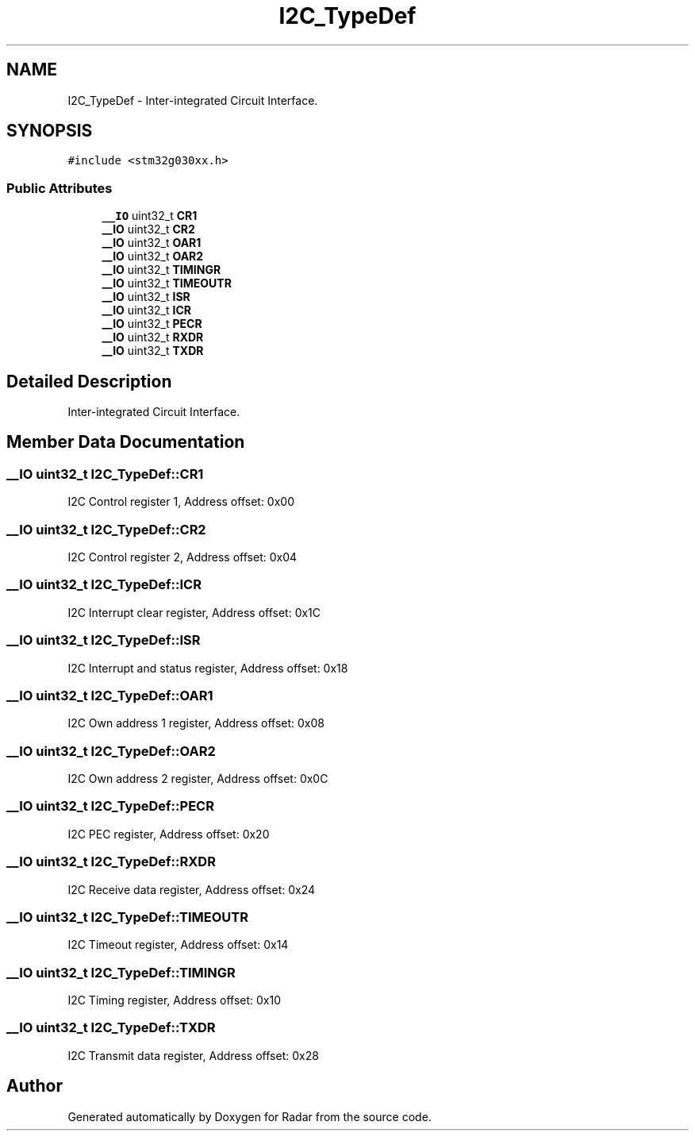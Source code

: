 .TH "I2C_TypeDef" 3 "Version 1.0.0" "Radar" \" -*- nroff -*-
.ad l
.nh
.SH NAME
I2C_TypeDef \- Inter-integrated Circuit Interface\&.  

.SH SYNOPSIS
.br
.PP
.PP
\fC#include <stm32g030xx\&.h>\fP
.SS "Public Attributes"

.in +1c
.ti -1c
.RI "\fB__IO\fP uint32_t \fBCR1\fP"
.br
.ti -1c
.RI "\fB__IO\fP uint32_t \fBCR2\fP"
.br
.ti -1c
.RI "\fB__IO\fP uint32_t \fBOAR1\fP"
.br
.ti -1c
.RI "\fB__IO\fP uint32_t \fBOAR2\fP"
.br
.ti -1c
.RI "\fB__IO\fP uint32_t \fBTIMINGR\fP"
.br
.ti -1c
.RI "\fB__IO\fP uint32_t \fBTIMEOUTR\fP"
.br
.ti -1c
.RI "\fB__IO\fP uint32_t \fBISR\fP"
.br
.ti -1c
.RI "\fB__IO\fP uint32_t \fBICR\fP"
.br
.ti -1c
.RI "\fB__IO\fP uint32_t \fBPECR\fP"
.br
.ti -1c
.RI "\fB__IO\fP uint32_t \fBRXDR\fP"
.br
.ti -1c
.RI "\fB__IO\fP uint32_t \fBTXDR\fP"
.br
.in -1c
.SH "Detailed Description"
.PP 
Inter-integrated Circuit Interface\&. 
.SH "Member Data Documentation"
.PP 
.SS "\fB__IO\fP uint32_t I2C_TypeDef::CR1"
I2C Control register 1, Address offset: 0x00 
.SS "\fB__IO\fP uint32_t I2C_TypeDef::CR2"
I2C Control register 2, Address offset: 0x04 
.SS "\fB__IO\fP uint32_t I2C_TypeDef::ICR"
I2C Interrupt clear register, Address offset: 0x1C 
.SS "\fB__IO\fP uint32_t I2C_TypeDef::ISR"
I2C Interrupt and status register, Address offset: 0x18 
.SS "\fB__IO\fP uint32_t I2C_TypeDef::OAR1"
I2C Own address 1 register, Address offset: 0x08 
.SS "\fB__IO\fP uint32_t I2C_TypeDef::OAR2"
I2C Own address 2 register, Address offset: 0x0C 
.SS "\fB__IO\fP uint32_t I2C_TypeDef::PECR"
I2C PEC register, Address offset: 0x20 
.SS "\fB__IO\fP uint32_t I2C_TypeDef::RXDR"
I2C Receive data register, Address offset: 0x24 
.SS "\fB__IO\fP uint32_t I2C_TypeDef::TIMEOUTR"
I2C Timeout register, Address offset: 0x14 
.SS "\fB__IO\fP uint32_t I2C_TypeDef::TIMINGR"
I2C Timing register, Address offset: 0x10 
.SS "\fB__IO\fP uint32_t I2C_TypeDef::TXDR"
I2C Transmit data register, Address offset: 0x28 

.SH "Author"
.PP 
Generated automatically by Doxygen for Radar from the source code\&.
